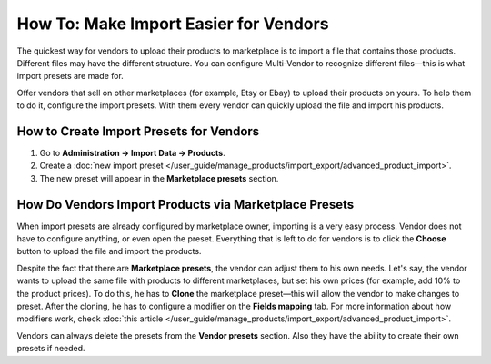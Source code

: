 **************************************
How To: Make Import Easier for Vendors
**************************************

The quickest way for vendors to upload their products to marketplace is to import a file that contains those products. Different files may have the different structure. You can configure Multi-Vendor to recognize different files—this is what import presets are made for.

Offer vendors that sell on other marketplaces (for example, Etsy or Ebay) to upload their products on yours. To help them to do it, configure the import presets. With them every vendor can quickly upload the file and import his products.

How to Create Import Presets for Vendors
========================================

#. Go to **Administration → Import Data → Products**.

#. Create a :doc:`new import preset </user_guide/manage_products/import_export/advanced_product_import>`.

#. The new preset will appear in the **Marketplace presets** section.

How Do Vendors Import Products via Marketplace Presets
======================================================

When import presets are already configured by marketplace owner, importing is a very easy process. Vendor does not have to configure anything, or even open the preset. Everything that is left to do for vendors is to click the **Choose** button to upload the file and import the products.

.. image:: img/vendor_preset.png
       :align: center
       :alt: Settings of the vendors's preset
       
Despite the fact that there are **Marketplace presets**, the vendor can adjust them to his own needs. Let's say, the vendor wants to upload the same file with products to different marketplaces, but set his own prices (for example, add 10% to the product prices). To do this, he has to **Clone** the marketplace preset—this will allow the vendor to make changes to preset. After the cloning, he has to configure a modifier on the **Fields mapping** tab. For more information about how modifiers work, check :doc:`this article </user_guide/manage_products/import_export/advanced_product_import>`.

Vendors can always delete the presets from the **Vendor presets** section. Also they have the ability to create their own presets if needed.


